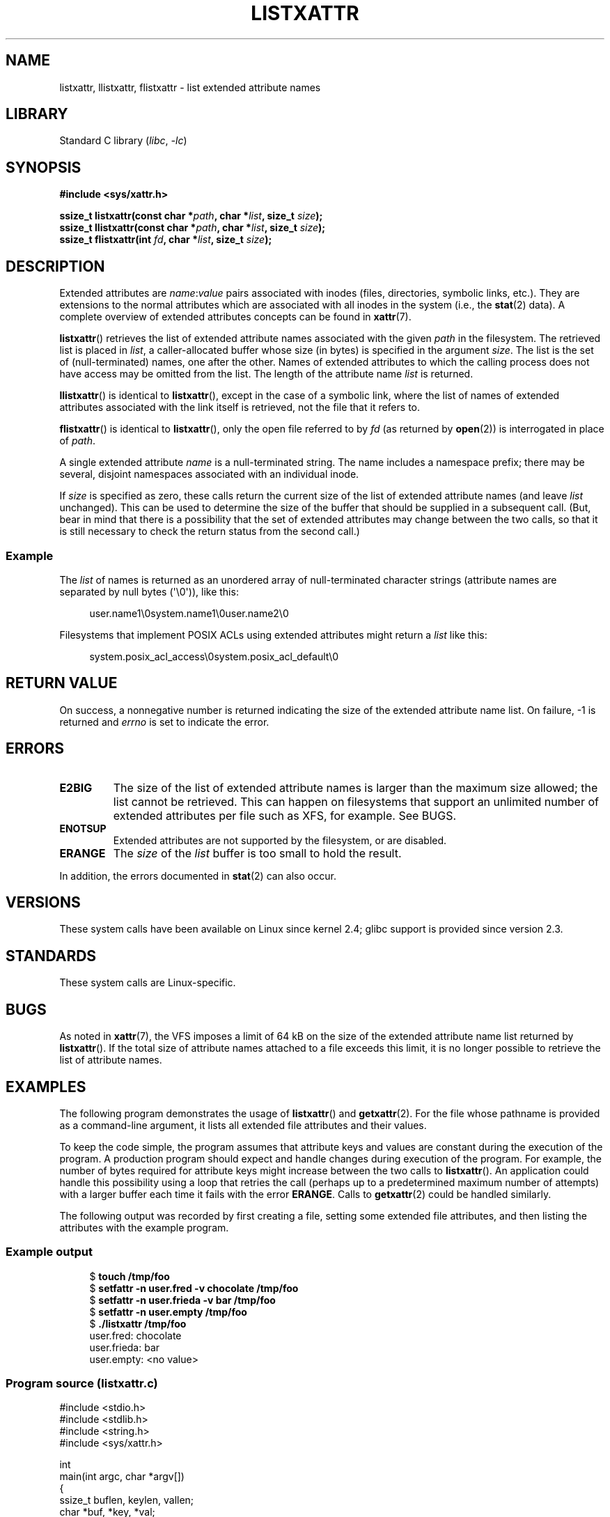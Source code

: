 .\" Copyright (C) Andreas Gruenbacher, February 2001
.\" Copyright (C) Silicon Graphics Inc, September 2001
.\" Copyright (C) 2015 Heinrich Schuchardt <xypron.glpk@gmx.de>
.\"
.\" SPDX-License-Identifier: GPL-2.0-or-later
.\"
.TH LISTXATTR 2 2021-03-22 "Linux man-pages (unreleased)"
.SH NAME
listxattr, llistxattr, flistxattr \- list extended attribute names
.SH LIBRARY
Standard C library
.RI ( libc ", " \-lc )
.SH SYNOPSIS
.nf
.B #include <sys/xattr.h>
.PP
.BI "ssize_t listxattr(const char *" path ", char *" list \
", size_t " size );
.BI "ssize_t llistxattr(const char *" path ", char *" list \
", size_t " size );
.BI "ssize_t flistxattr(int " fd ", char *" list ", size_t " size );
.fi
.SH DESCRIPTION
Extended attributes are
.IR name : value
pairs associated with inodes (files, directories, symbolic links, etc.).
They are extensions to the normal attributes which are associated
with all inodes in the system (i.e., the
.BR stat (2)
data).
A complete overview of extended attributes concepts can be found in
.BR xattr (7).
.PP
.BR listxattr ()
retrieves the list
of extended attribute names associated with the given
.I path
in the filesystem.
The retrieved list is placed in
.IR list ,
a caller-allocated buffer whose size (in bytes) is specified in the argument
.IR size .
The list is the set of (null-terminated) names, one after the other.
Names of extended attributes to which the calling process does not
have access may be omitted from the list.
The length of the attribute name
.I list
is returned.
.PP
.BR llistxattr ()
is identical to
.BR listxattr (),
except in the case of a symbolic link, where the list of names of
extended attributes associated with the link itself is retrieved,
not the file that it refers to.
.PP
.BR flistxattr ()
is identical to
.BR listxattr (),
only the open file referred to by
.I fd
(as returned by
.BR open (2))
is interrogated in place of
.IR path .
.PP
A single extended attribute
.I name
is a null-terminated string.
The name includes a namespace prefix; there may be several, disjoint
namespaces associated with an individual inode.
.PP
If
.I size
is specified as zero, these calls return the current size of the
list of extended attribute names (and leave
.I list
unchanged).
This can be used to determine the size of the buffer that
should be supplied in a subsequent call.
(But, bear in mind that there is a possibility that the
set of extended attributes may change between the two calls,
so that it is still necessary to check the return status
from the second call.)
.SS Example
The
.I list
of names is returned as an unordered array of null-terminated character
strings (attribute names are separated by null bytes (\(aq\e0\(aq)), like this:
.PP
.in +4n
.EX
user.name1\e0system.name1\e0user.name2\e0
.EE
.in
.PP
Filesystems that implement POSIX ACLs using
extended attributes might return a
.I list
like this:
.PP
.in +4n
.EX
system.posix_acl_access\e0system.posix_acl_default\e0
.EE
.in
.SH RETURN VALUE
On success, a nonnegative number is returned indicating the size of the
extended attribute name list.
On failure, \-1 is returned and
.I errno
is set to indicate the error.
.SH ERRORS
.TP
.B E2BIG
The size of the list of extended attribute names is larger than the maximum
size allowed; the list cannot be retrieved.
This can happen on filesystems that support an unlimited number of
extended attributes per file such as XFS, for example.
See BUGS.
.TP
.B ENOTSUP
Extended attributes are not supported by the filesystem, or are disabled.
.TP
.B ERANGE
The
.I size
of the
.I list
buffer is too small to hold the result.
.PP
In addition, the errors documented in
.BR stat (2)
can also occur.
.SH VERSIONS
These system calls have been available on Linux since kernel 2.4;
glibc support is provided since version 2.3.
.SH STANDARDS
These system calls are Linux-specific.
.\" .SH AUTHORS
.\" Andreas Gruenbacher,
.\" .RI < a.gruenbacher@computer.org >
.\" and the SGI XFS development team,
.\" .RI < linux-xfs@oss.sgi.com >.
.\" Please send any bug reports or comments to these addresses.
.SH BUGS
.\" The xattr(7) page refers to this text:
As noted in
.BR xattr (7),
the VFS imposes a limit of 64\ kB on the size of the extended
attribute name list returned by
.BR listxattr ().
If the total size of attribute names attached to a file exceeds this limit,
it is no longer possible to retrieve the list of attribute names.
.SH EXAMPLES
The following program demonstrates the usage of
.BR listxattr ()
and
.BR getxattr (2).
For the file whose pathname is provided as a command-line argument,
it lists all extended file attributes and their values.
.PP
To keep the code simple, the program assumes that attribute keys and
values are constant during the execution of the program.
A production program should expect and handle changes during
execution of the program.
For example,
the number of bytes required for attribute keys
might increase between the two calls to
.BR listxattr ().
An application could handle this possibility using
a loop that retries the call
(perhaps up to a predetermined maximum number of attempts)
with a larger buffer each time it fails with the error
.BR ERANGE .
Calls to
.BR getxattr (2)
could be handled similarly.
.PP
The following output was recorded by first creating a file, setting
some extended file attributes,
and then listing the attributes with the example program.
.SS Example output
.in +4n
.EX
$ \fBtouch /tmp/foo\fP
$ \fBsetfattr \-n user.fred \-v chocolate /tmp/foo\fP
$ \fBsetfattr \-n user.frieda \-v bar /tmp/foo\fP
$ \fBsetfattr \-n user.empty /tmp/foo\fP
$ \fB./listxattr /tmp/foo\fP
user.fred: chocolate
user.frieda: bar
user.empty: <no value>
.EE
.in
.SS Program source (listxattr.c)
.\" SRC BEGIN (listxattr.c)
.EX
#include <stdio.h>
#include <stdlib.h>
#include <string.h>
#include <sys/xattr.h>

int
main(int argc, char *argv[])
{
    ssize_t buflen, keylen, vallen;
    char *buf, *key, *val;

    if (argc != 2) {
        fprintf(stderr, "Usage: %s path\en", argv[0]);
        exit(EXIT_FAILURE);
    }

    /*
     * Determine the length of the buffer needed.
     */
    buflen = listxattr(argv[1], NULL, 0);
    if (buflen == \-1) {
        perror("listxattr");
        exit(EXIT_FAILURE);
    }
    if (buflen == 0) {
        printf("%s has no attributes.\en", argv[1]);
        exit(EXIT_SUCCESS);
    }

    /*
     * Allocate the buffer.
     */
    buf = malloc(buflen);
    if (buf == NULL) {
        perror("malloc");
        exit(EXIT_FAILURE);
    }

    /*
     * Copy the list of attribute keys to the buffer.
     */
    buflen = listxattr(argv[1], buf, buflen);
    if (buflen == \-1) {
        perror("listxattr");
        exit(EXIT_FAILURE);
    }

    /*
     * Loop over the list of zero terminated strings with the
     * attribute keys. Use the remaining buffer length to determine
     * the end of the list.
     */
    key = buf;
    while (buflen > 0) {

        /*
         * Output attribute key.
         */
        printf("%s: ", key);

        /*
         * Determine length of the value.
         */
        vallen = getxattr(argv[1], key, NULL, 0);
        if (vallen == \-1)
            perror("getxattr");

        if (vallen > 0) {

            /*
             * Allocate value buffer.
             * One extra byte is needed to append 0x00.
             */
            val = malloc(vallen + 1);
            if (val == NULL) {
                perror("malloc");
                exit(EXIT_FAILURE);
            }

            /*
             * Copy value to buffer.
             */
            vallen = getxattr(argv[1], key, val, vallen);
            if (vallen == \-1) {
                perror("getxattr");
            } else {
                /*
                 * Output attribute value.
                 */
                val[vallen] = 0;
                printf("%s", val);
            }

            free(val);
        } else if (vallen == 0) {
            printf("<no value>");
        }

        printf("\en");

        /*
         * Forward to next attribute key.
         */
        keylen = strlen(key) + 1;
        buflen \-= keylen;
        key += keylen;
    }

    free(buf);
    exit(EXIT_SUCCESS);
}
.EE
.\" SRC END
.SH SEE ALSO
.BR getfattr (1),
.BR setfattr (1),
.BR getxattr (2),
.BR open (2),
.BR removexattr (2),
.BR setxattr (2),
.BR stat (2),
.BR symlink (7),
.BR xattr (7)
